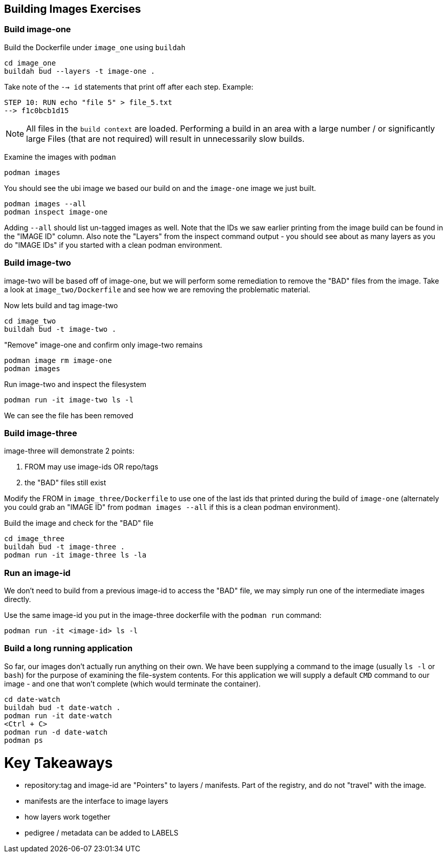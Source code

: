 

## Building Images Exercises

### Build image-one
Build the Dockerfile under `image_one` using `buildah`
```shell
cd image_one
buildah bud --layers -t image-one .
```

Take note of the `--> id` statements that print off after each step.
Example:
```
STEP 10: RUN echo "file 5" > file_5.txt
--> f1c0bcb1d15
```
NOTE: All files in the `build context` are loaded.
      Performing a build in an area with a large number / or significantly large
      Files (that are not required) will result in unnecessarily slow builds.

Examine the images with `podman`
```
podman images
```
You should see the ubi image we based our build on and the `image-one` image
we just built.
```
podman images --all
podman inspect image-one
```
Adding `--all` should list un-tagged images as well.  Note that the IDs we saw
earlier printing from the image build can be found in the "IMAGE ID" column.
Also note the "Layers" from the inspect command output - you should see about
as many layers as you do "IMAGE IDs" if you started with a clean podman
environment.


### Build image-two
image-two will be based off of image-one, but we will perform some remediation
to remove the "BAD" files from the image. Take a look at `image_two/Dockerfile`
and see how we are removing the problematic material.

Now lets build and tag image-two
```
cd image_two
buildah bud -t image-two .
```
"Remove" image-one and confirm only image-two remains
```
podman image rm image-one
podman images
```

Run image-two and inspect the filesystem
```
podman run -it image-two ls -l
```
We can see the file has been removed

### Build image-three
image-three will demonstrate 2 points:

1. FROM may use image-ids OR repo/tags
2. the "BAD" files still exist

Modify the FROM in `image_three/Dockerfile` to use one of the last ids that
printed during the build of `image-one` (alternately you could grab an
"IMAGE ID" from `podman images --all` if this is a clean podman environment).

Build the image and check for the "BAD" file
```
cd image_three
buildah bud -t image-three .
podman run -it image-three ls -la
```

### Run an image-id
We don't need to build from a previous image-id to access the "BAD" file, we
may simply run one of the intermediate images directly.

Use the same image-id you put in the image-three dockerfile with the `podman run`
command:
```
podman run -it <image-id> ls -l
```

### Build a long running application
So far, our images don't actually run anything on their own. We have been
supplying a command to the image (usually `ls -l` or `bash`) for the purpose of
examining the file-system contents. For this application we will supply a
default `CMD` command to our image - and one that won't complete (which would
terminate the container).

```
cd date-watch
buildah bud -t date-watch .
podman run -it date-watch
<Ctrl + C>
podman run -d date-watch
podman ps
```

# Key Takeaways
- repository:tag and image-id are "Pointers" to layers / manifests.
  Part of the registry, and do not "travel" with the image.
- manifests are the interface to image layers
- how layers work together
- pedigree / metadata can be added to LABELS
